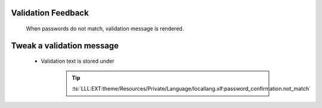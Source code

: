 .. ==================================================
.. FOR YOUR INFORMATION
.. --------------------------------------------------
.. -*- coding: utf-8 -*- with BOM.

.. _change-password-validation:

Validation Feedback
---------------------

    When passwords do not match, validation message is rendered.

    .. figure:: ../../../Images/Error/confirmation-does-not-match.png
        :class: with-shadow

Tweak a validation message
---------------------------

    * Validation text is stored under

        .. tip::

            :ts:`LLL:EXT:theme/Resources/Private/Language/locallang.xlf:password_confirmation.not_match`
